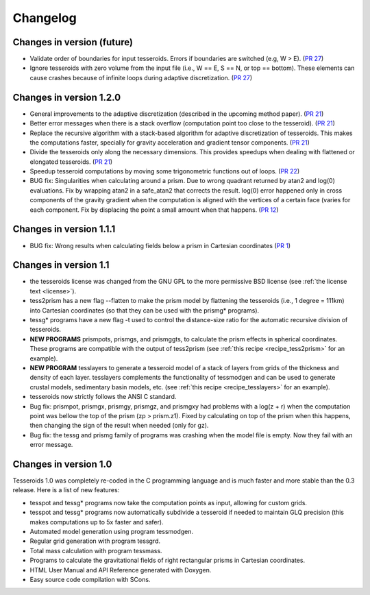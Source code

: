 .. _changes:

Changelog
=========

Changes in version (future)
---------------------------

* Validate order of boundaries for input tesseroids. Errors if boundaries are
  switched (e.g, W > E).
  (`PR 27 <https://github.com/leouieda/tesseroids/pull/27>`__)
* Ignore tesseroids with zero volume from the input file (i.e., W == E, S == N,
  or top == bottom). These elements can cause crashes because of infinite loops
  during adaptive discretization.
  (`PR 27 <https://github.com/leouieda/tesseroids/pull/27>`__)

Changes in version 1.2.0
------------------------

* General improvements to the adaptive discretization (described in the
  upcoming method paper).
  (`PR 21 <https://github.com/leouieda/tesseroids/pull/21>`__)
* Better error messages when there is a stack overflow (computation point too
  close to the tesseroid).
  (`PR 21 <https://github.com/leouieda/tesseroids/pull/21>`__)
* Replace the recursive algorithm with a stack-based algorithm for adaptive
  discretization of tesseroids. This makes the computations faster, specially
  for gravity acceleration and gradient tensor components.
  (`PR 21 <https://github.com/leouieda/tesseroids/pull/21>`__)
* Divide the tesseroids only along the necessary dimensions. This provides
  speedups when dealing with flattened or elongated tesseroids.
  (`PR 21 <https://github.com/leouieda/tesseroids/pull/21>`__)
* Speedup tesseroid computations by moving some trigonometric functions out of
  loops.
  (`PR 22 <https://github.com/leouieda/tesseroids/pull/22>`__)
* BUG fix: Singularities when calculating around a prism. Due to wrong quadrant
  returned by atan2 and log(0) evaluations. Fix by wrapping atan2 in a
  safe_atan2 that corrects the result. log(0) error happened only in cross
  components of the gravity gradient when the computation is aligned with the
  vertices of a certain face (varies for each component. Fix by displacing the
  point a small amount when that happens.
  (`PR 12 <https://github.com/leouieda/tesseroids/pull/12>`__)

Changes in version 1.1.1
------------------------

* BUG fix: Wrong results when calculating fields below a prism in Cartesian
  coordinates (`PR 1 <https://github.com/leouieda/tesseroids/pull/1>`__)

Changes in version 1.1
----------------------

* the tesseroids license was changed from the GNU GPL
  to the more permissive BSD license
  (see :ref:`the license text <license>`).
* tess2prism has a new flag --flatten
  to make the prism model by flattening the tesseroids
  (i.e., 1 degree = 111km) into Cartesian coordinates
  (so that they can be used with the prismg* programs).
* tessg* programs have a new flag -t
  used to control the distance-size ratio for the automatic recursive division
  of tesseroids.
* **NEW PROGRAMS** prismpots, prismgs, and prismggts,
  to calculate the prism effects
  in spherical coordinates.
  These programs are compatible with the output of tess2prism
  (see :ref:`this recipe <recipe_tess2prism>` for an example).
* **NEW PROGRAM** tesslayers to generate a tesseroid model of a stack of layers
  from grids of the thickness and density of each layer.
  tesslayers complements the functionality of tessmodgen
  and can be used to generate crustal models,
  sedimentary basin models, etc.
  (see :ref:`this recipe <recipe_tesslayers>` for an example).
* tesseroids now strictly follows the ANSI C standard.
* Bug fix: prismpot, prismgx, prismgy, prismgz, and prismgxy had problems with
  a log(z + r) when the computation point was bellow the top of the prism
  (zp > prism.z1). Fixed by calculating on top of the prism when this happens,
  then changing the sign of the result when needed (only for gz).
* Bug fix: the tessg and prismg family of programs was crashing when the model
  file is empty. Now they fail with an error message.


Changes in version 1.0
----------------------

Tesseroids 1.0 was completely re-coded in the C programming language
and is much faster and more stable than the 0.3 release.
Here is a list of new features:

* tesspot and tessg* programs now take the computation points as input,
  allowing for custom grids.
* tesspot and tessg* programs now automatically subdivide a tesseroid
  if needed to maintain GLQ precision
  (this makes computations up to 5x faster and safer).
* Automated model generation using program tessmodgen.
* Regular grid generation with program tessgrd.
* Total mass calculation with program tessmass.
* Programs to calculate the gravitational fields
  of right rectangular prisms in Cartesian coordinates.
* HTML User Manual and API Reference generated with Doxygen.
* Easy source code compilation with SCons.
